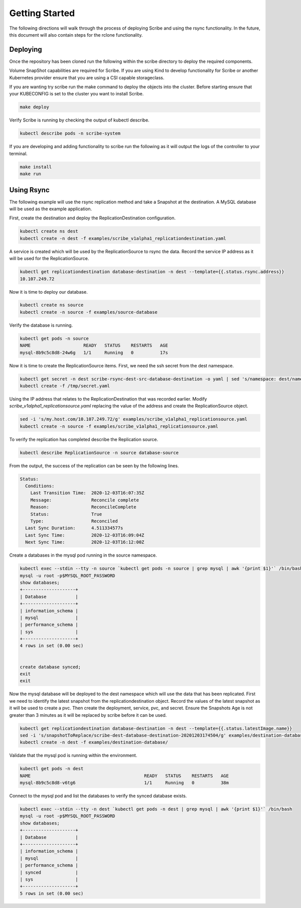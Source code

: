 ===============
Getting Started
===============
The following directions will walk through the process of deploying Scribe and using the rsync functionality.
In the future, this document will also contain steps for the rclone functionality.

Deploying
=========
Once the repository has been cloned run the following within the scribe directory to deploy the required
components.

Volume SnapShot capabilities are required for Scribe. If you are using Kind to develop functionality for
Scribe or another Kubernetes provider ensure that you are using a CSI capable storageclass.

If you are wanting try scribe run the make command to deploy the objects into
the cluster. Before starting ensure that your KUBECONFIG is set to the cluster you want to install Scribe.

.. code-block:: bash

   make deploy

Verify Scribe is running by checking the output of kubectl describe.

.. code-block:: bash

   kubectl describe pods -n scribe-system


If you are developing and adding functionality to scribe run the following as it will output the logs of
the controller to your terminal.

.. code-block:: bash

   make install
   make run


Using Rsync
===========
The following example will use the rsync replication method and take a Snapshot at the destination.
A MySQL database will be used as the example application.

First, create the destination and deploy the ReplicationDestination configuration.

.. code-block:: bash

   kubectl create ns dest
   kubectl create -n dest -f examples/scribe_v1alpha1_replicationdestination.yaml

A service is created which will be used by the ReplicationSource to rsync the data. Record
the service IP address as it will be used for the ReplicationSource.

.. code-block:: bash

   kubectl get replicationdestination database-destination -n dest --template={{.status.rsync.address}}
   10.107.249.72

Now it is time to deploy our database.

.. code-block:: bash

   kubectl create ns source
   kubectl create -n source -f examples/source-database

Verify the database is running.

.. code-block:: bash

   kubectl get pods -n source
   NAME                    READY   STATUS    RESTARTS   AGE
   mysql-8b9c5c8d8-24w6g   1/1     Running   0          17s

Now it is time to create the ReplicationSource items. First, we need the ssh secret from the
dest namespace.

.. code-block:: bash

   kubectl get secret -n dest scribe-rsync-dest-src-database-destination -o yaml | sed 's/namespace: dest/namespace: source/g' > /tmp/secret.yaml
   kubectl create -f /tmp/secret.yaml

Using the IP address that relates to the ReplicationDestination that was recorded earlier. Modify
*scribe_v1alpha1_replicationsource.yaml* replacing the value of the address and create the ReplicationSource object.

.. code-block:: bash

   sed -i 's/my.host.com/10.107.249.72/g' examples/scribe_v1alpha1_replicationsource.yaml
   kubectl create -n source -f examples/scribe_v1alpha1_replicationsource.yaml

To verify the replication has completed describe the Replication source.

.. code-block:: bash

   kubectl describe ReplicationSource -n source database-source

From the output, the success of the replication can be seen by the following lines.

.. code-block:: bash

   Status:
     Conditions:
       Last Transition Time:  2020-12-03T16:07:35Z
       Message:               Reconcile complete
       Reason:                ReconcileComplete
       Status:                True
       Type:                  Reconciled
     Last Sync Duration:      4.511334577s
     Last Sync Time:          2020-12-03T16:09:04Z
     Next Sync Time:          2020-12-03T16:12:00Z

Create a databases in the mysql pod running in the source namespace.

.. code-block:: bash

   kubectl exec --stdin --tty -n source `kubectl get pods -n source | grep mysql | awk '{print $1}'` /bin/bash
   mysql -u root -p$MYSQL_ROOT_PASSWORD
   show databases;
   +--------------------+
   | Database           |
   +--------------------+
   | information_schema |
   | mysql              |
   | performance_schema |
   | sys                |
   +--------------------+
   4 rows in set (0.00 sec)


   create database synced;
   exit
   exit

Now the mysql database will be deployed to the dest namespace which will use the data that has been replicated.
First we need to identify the latest snapshot from the replicationdestination object.
Record the values of the latest snapshot as it will be used to create a pvc. Then create
the deployment, service, pvc, and secret. Ensure the Snapshots Age is not greater than 3 minutes as it will be replaced
by scribe before it can be used.

.. code-block:: bash

   kubectl get replicationdestination database-destination -n dest --template={{.status.latestImage.name}}
   sed -i 's/snapshotToReplace/scribe-dest-database-destination-20201203174504/g' examples/destination-database/mysql-pvc.yaml
   kubectl create -n dest -f examples/destination-database/

Validate that the mysql pod is running within the environment.

.. code-block:: bash

   kubectl get pods -n dest
   NAME                                           READY   STATUS    RESTARTS   AGE
   mysql-8b9c5c8d8-v6tg6                          1/1     Running   0          38m

Connect to the mysql pod and list the databases to verify the synced database exists.

.. code-block:: bash

   kubectl exec --stdin --tty -n dest `kubectl get pods -n dest | grep mysql | awk '{print $1}'` /bin/bash
   mysql -u root -p$MYSQL_ROOT_PASSWORD
   show databases;
   +--------------------+
   | Database           |
   +--------------------+
   | information_schema |
   | mysql              |
   | performance_schema |
   | synced             |
   | sys                |
   +--------------------+
   5 rows in set (0.00 sec)
